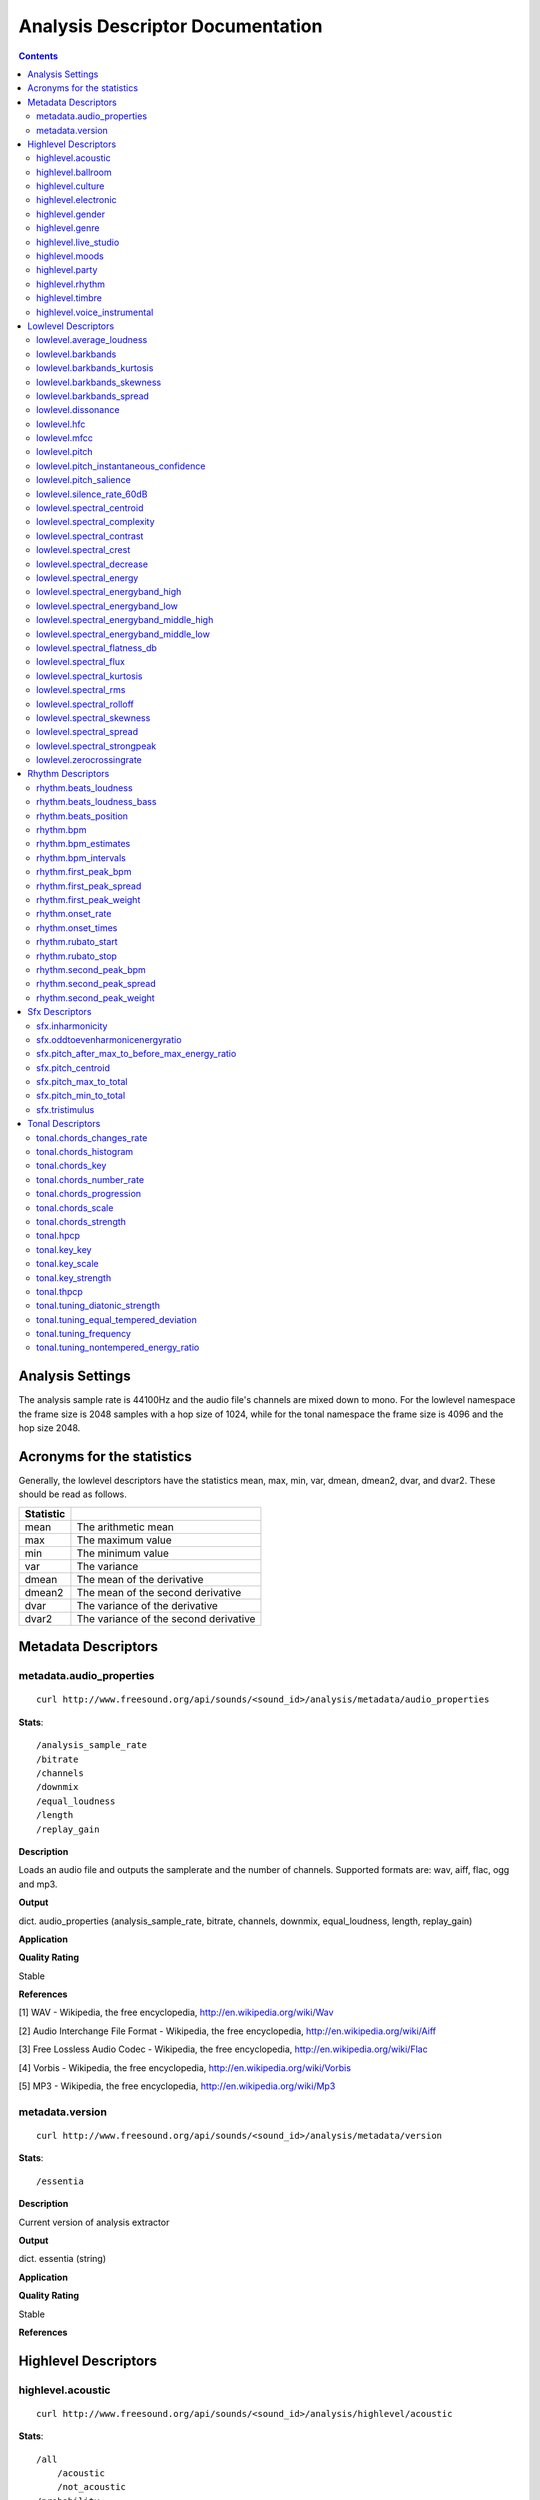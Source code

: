 .. _analysis-docs:

Analysis Descriptor Documentation
<<<<<<<<<<<<<<<<<<<<<<<<<<<<<<<<<

.. contents::
    :depth: 3
    :backlinks: top


Analysis Settings
>>>>>>>>>>>>>>>>>

The analysis sample rate is 44100Hz and the audio file's channels are mixed down
to mono. For the lowlevel namespace the frame size is 2048 samples with a hop
size of 1024, while for the tonal namespace the frame size is 4096 and the hop
size 2048.


Acronyms for the statistics
>>>>>>>>>>>>>>>>>>>>>>>>>>>

Generally, the lowlevel descriptors have the statistics mean, max, min, var,
dmean, dmean2, dvar, and dvar2. These should be read as follows.

========= =====================================
Statistic
========= =====================================
mean      The arithmetic mean
max       The maximum value
min       The minimum value
var       The variance
dmean     The mean of the derivative
dmean2    The mean of the second derivative
dvar      The variance of the derivative
dvar2     The variance of the second derivative
========= =====================================


Metadata Descriptors
>>>>>>>>>>>>>>>>>>>>


metadata.audio_properties
-------------------------

::

    curl http://www.freesound.org/api/sounds/<sound_id>/analysis/metadata/audio_properties


**Stats**::

    /analysis_sample_rate
    /bitrate
    /channels
    /downmix
    /equal_loudness
    /length
    /replay_gain

**Description**

Loads an audio file and outputs the samplerate and the number of channels. Supported formats are: wav, aiff, flac, ogg and mp3.


**Output**

dict. audio_properties (analysis_sample_rate, bitrate, channels, downmix, equal_loudness, length, replay_gain)


**Application**


**Quality Rating**


Stable


**References**


[1] WAV - Wikipedia, the free encyclopedia, http://en.wikipedia.org/wiki/Wav

[2] Audio Interchange File Format - Wikipedia, the free encyclopedia, http://en.wikipedia.org/wiki/Aiff

[3] Free Lossless Audio Codec - Wikipedia, the free encyclopedia, http://en.wikipedia.org/wiki/Flac

[4] Vorbis - Wikipedia, the free encyclopedia, http://en.wikipedia.org/wiki/Vorbis

[5] MP3 - Wikipedia, the free encyclopedia, http://en.wikipedia.org/wiki/Mp3



metadata.version
----------------

::

    curl http://www.freesound.org/api/sounds/<sound_id>/analysis/metadata/version


**Stats**::

    /essentia

**Description**


Current version of analysis extractor


**Output**

dict. essentia (string)


**Application**





**Quality Rating**


Stable


**References**





Highlevel Descriptors
>>>>>>>>>>>>>>>>>>>>>


highlevel.acoustic
------------------

::

    curl http://www.freesound.org/api/sounds/<sound_id>/analysis/highlevel/acoustic


**Stats**::

    /all
        /acoustic
        /not_acoustic
    /probability
    /value

**Description**





**Output**

dict. value (string), probability (real, 0 to 1), all (dict of classes and their probabilities)


**Application**





**Quality Rating**


Experimental


**References**





highlevel.ballroom
------------------

::

    curl http://www.freesound.org/api/sounds/<sound_id>/analysis/highlevel/ballroom


**Stats**::

    /all
        /ChaChaCha
        /Jive
        /Quickstep
        /Rumba-American
        /Rumba-International
        /Rumba-Misc
        /Samba
        /Tango
        /VienneseWaltz
        /Waltz
    /probability
    /value

**Description**





**Output**

dict. value (string), probability (real, 0 to 1), all (dict of classes and their probabilities)


**Application**


Rhythm classification


**Quality Rating**


Experimental


**References**





highlevel.culture
-----------------

::

    curl http://www.freesound.org/api/sounds/<sound_id>/analysis/highlevel/culture


**Stats**::

    /all
        /non_western
        /western
    /probability
    /value

**Description**





**Output**

dict. value (string), probability (real, 0 to 1), all (dict of classes and their probabilities)


**Application**


Detect the ethnic origin of a sound (western/non_western)


**Quality Rating**


Experimental


**References**





highlevel.electronic
--------------------

::

    curl http://www.freesound.org/api/sounds/<sound_id>/analysis/highlevel/electronic


**Stats**::

    /all
        /electronic
        /not_electronic
    /probability
    /value

**Description**





**Output**

dict. value (string), probability (real, 0 to 1), all (dict of classes and their probabilities)


**Application**





**Quality Rating**


Experimental


**References**





highlevel.gender
----------------

::

    curl http://www.freesound.org/api/sounds/<sound_id>/analysis/highlevel/gender


**Stats**::

    /all
        /female
        /male
    /probability
    /value

**Description**





**Output**

dict. value (string), probability (real, 0 to 1), all (dict of classes and their probabilities)


**Application**


Detect the presence of male or female voice


**Quality Rating**


Experimental


**References**





highlevel.genre
---------------

::

    curl http://www.freesound.org/api/sounds/<sound_id>/analysis/highlevel/genre


**Stats**::

    /d
        /all
            /alternative
            /blues
            /country
            /electronic
            /hiphop
            /jazz
            /pop
            /rnb
            /rock
        /probability
        /value
    /e
        /all
            /ambient
            /dnb
            /house
            /techno
            /trance
        /probability
        /value
    /r
        /all
            /classical
            /dance
            /hiphop
            /jazz
            /pop
            /rnb
            /rock
            /speech
        /probability
        /value
    /t
        /all
            /blues
            /classical
            /country
            /disco
            /hiphop
            /jazz
            /metal
            /pop
            /reggae
            /rock
        /probability
        /value

**Description**





**Output**

dictionary of genre classifiers


**Application**


Genre classification


**Quality Rating**


Experimental


**References**





highlevel.live_studio
---------------------

::

    curl http://www.freesound.org/api/sounds/<sound_id>/analysis/highlevel/live_studio


**Stats**::

    /all
        /live
        /studio
    /probability
    /value

**Description**





**Output**

dict. value (string), probability (real, 0 to 1), all (dict of classes and their probabilities)


**Application**


Detect if a recording was made in the studio or during a live performance


**Quality Rating**


Experimental


**References**





highlevel.moods
---------------

::

    curl http://www.freesound.org/api/sounds/<sound_id>/analysis/highlevel/moods


**Stats**::

    /c
        /aggressive
            /all
                /aggressive
                /not_aggressive
            /probability
            /value
        /happy
            /all
                /happy
                /not_happy
            /probability
            /value
        /relaxed
            /all
                /not_relaxed
                /relaxed
            /probability
            /value
        /sad
            /all
                /not_sad
                /sad
            /probability
            /value
    /m
        /all
            /aggressive
            /cheerful
            /humorous
            /melancholic
            /passionate
        /probability
        /value

**Description**





**Output**

dictionary of mood classifiers


**Application**


Mood classification


**Quality Rating**


Experimental


**References**





highlevel.party
---------------

::

    curl http://www.freesound.org/api/sounds/<sound_id>/analysis/highlevel/party


**Stats**::

    /all
        /not_party
        /party
    /probability
    /value

**Description**





**Output**

dict. value (string), probability (real, 0 to 1), all (dict of classes and their probabilities)


**Application**





**Quality Rating**


Experimental


**References**





highlevel.rhythm
----------------

::

    curl http://www.freesound.org/api/sounds/<sound_id>/analysis/highlevel/rhythm


**Stats**::

    /all
        /fast
        /medium
        /slow
    /probability
    /value

**Description**





**Output**

dict. value (string), probability (real, 0 to 1), all (dict of classes and their probabilities)


**Application**


Rough estimation of rhythmic speed


**Quality Rating**


Experimental


**References**





highlevel.timbre
----------------

::

    curl http://www.freesound.org/api/sounds/<sound_id>/analysis/highlevel/timbre


**Stats**::

    /all
        /bright
        /dark
    /probability
    /value

**Description**





**Output**

dict. value (string), probability (real, 0 to 1), all (dict of classes and their probabilities)


**Application**


Detect if a sound is bright or dark.


**Quality Rating**


Experimental


**References**





highlevel.voice_instrumental
----------------------------

::

    curl http://www.freesound.org/api/sounds/<sound_id>/analysis/highlevel/voice_instrumental


**Stats**::

    /all
        /instrumental
        /voice
    /probability
    /value

**Description**





**Output**

dict. value (string), probability (real, 0 to 1), all (dict of classes and their probabilities)


**Application**


Detect presence of voice/vocals/singing in a song


**Quality Rating**


Experimental


**References**





Lowlevel Descriptors
>>>>>>>>>>>>>>>>>>>>


lowlevel.average_loudness
-------------------------

::

    curl http://www.freesound.org/api/sounds/<sound_id>/analysis/lowlevel/average_loudness


**Description**


Computes the average loudness of a signal, defined as its energy raised to the power of 0.67


**Output**

real, from 0 to 1


**Application**


segmentation


**Quality Rating**


Stable


**References**


[1] Vickers, E., Automatic Long-Term Loudness and Dynamics Matching, Proceedings of the AES 111th Convention, New York, NY, USA, 2001.



**Distribution Plot**

    .. image:: _static/descriptors/lowlevel.average_loudness.none.png
        :height: 300px


lowlevel.barkbands
------------------

::

    curl http://www.freesound.org/api/sounds/<sound_id>/analysis/lowlevel/barkbands


**Stats**::

    /dmean
    /dmean2
    /dvar
    /dvar2
    /max
    /mean
    /min
    /var

**Description**


This algorithm extracts the 28 Bark band values of a Spectrum. For each bark band the power-spectrum (mag-squared) is summed. The first two bands [0..100] and [100..200] are divided in two for better resolution.


**Output**

real, non-negative. 28 values (or less depending on the sampleRate)


**Application**


Perceptual description of sounds, since the scale ranges from 1 to 24 and corresponds to the first 24 critical bands of hearing.


**Quality Rating**


Stable


**References**


[1] The Bark Frequency Scale, http://ccrma.stanford.edu/~jos/bbt/Bark_Frequency_Scale.html


lowlevel.barkbands_kurtosis
---------------------------

::

    curl http://www.freesound.org/api/sounds/<sound_id>/analysis/lowlevel/barkbands_kurtosis


**Stats**::

    /dmean
    /dmean2
    /dvar
    /dvar2
    /max
    /mean
    /min
    /var

**Description**


The kurtosis gives a measure of the flatness of a distribution around its mean value. A negative kurtosis indicates flatter bark bands. A positive kurtosis indicates peakier bark bands. A kurtosis = 0 indicates bark bands with normal distribution.


**Output**

real


**Application**


Timbral characterization.


**Quality Rating**


Stable


**References**


[1] G. Peeters, A large set of audio features for sound description (similarity and classification) in the CUIDADO project, CUIDADO I.S.T. Project Report, 2004

[2] Variance - Wikipedia, the free encyclopedia, http://en.wikipedia.org/wiki/Variance

[3] Skewness - Wikipedia, the free encyclopedia, http://en.wikipedia.org/wiki/Skewness

[4] Kurtosis - Wikipedia, the free encyclopedia, http://en.wikipedia.org/wiki/Kurtosis




**Distribution Plot**

    .. image:: _static/descriptors/lowlevel.barkbands_kurtosis.mean.png
        :height: 300px


lowlevel.barkbands_skewness
---------------------------

::

    curl http://www.freesound.org/api/sounds/<sound_id>/analysis/lowlevel/barkbands_skewness


**Stats**::

    /dmean
    /dmean2
    /dvar
    /dvar2
    /max
    /mean
    /min
    /var

**Description**


The skewness is a measure of the asymmetry of a distribution around its mean value. A negative skewness indicates bark bands with more energy in the high frequencies. A positive skewness indicates bark bands with more energy in the low frequencies. A skewness = 0 indicates symmetric bark bands. For silence or constants signal, skewness is 0.


**Output**

real


**Application**


Timbral characterization.


**Quality Rating**


Stable


**References**


[1] G. Peeters, A large set of audio features for sound description (similarity and classification) in the CUIDADO project, CUIDADO I.S.T. Project Report, 2004

[2] Variance - Wikipedia, the free encyclopedia, http://en.wikipedia.org/wiki/Variance

[3] Skewness - Wikipedia, the free encyclopedia, http://en.wikipedia.org/wiki/Skewness

[4] Kurtosis - Wikipedia, the free encyclopedia, http://en.wikipedia.org/wiki/Kurtosis




**Distribution Plot**

    .. image:: _static/descriptors/lowlevel.barkbands_skewness.mean.png
        :height: 300px


lowlevel.barkbands_spread
-------------------------

::

    curl http://www.freesound.org/api/sounds/<sound_id>/analysis/lowlevel/barkbands_spread


**Stats**::

    /dmean
    /dmean2
    /dvar
    /dvar2
    /max
    /mean
    /min
    /var

**Description**


The spread is defined as the variance of a distribution around its mean value. It is equal to the 2nd order central moment.


**Output**

real


**Application**


Timbral characterization.


**Quality Rating**


Stable


**References**


[1] G. Peeters, A large set of audio features for sound description (similarity and classification) in the CUIDADO project, CUIDADO I.S.T. Project Report, 2004

[2] Variance - Wikipedia, the free encyclopedia, http://en.wikipedia.org/wiki/Variance

[3] Skewness - Wikipedia, the free encyclopedia, http://en.wikipedia.org/wiki/Skewness

[4] Kurtosis - Wikipedia, the free encyclopedia, http://en.wikipedia.org/wiki/Kurtosis




**Distribution Plot**

    .. image:: _static/descriptors/lowlevel.barkbands_spread.mean.png
        :height: 300px


lowlevel.dissonance
-------------------

::

    curl http://www.freesound.org/api/sounds/<sound_id>/analysis/lowlevel/dissonance


**Stats**::

    /dmean
    /dmean2
    /dvar
    /dvar2
    /max
    /mean
    /min
    /var

**Description**


A perceptual descriptor used to measure the roughness of the sound. based on the fact that two sinusoidal spectral components share a dissonance curve, which values are dependent on their frequency and amplitude relations. the total dissonance is derived by summing up the values for all the components (i.e. the spectral peaks) of a given frame. the dissonance curves are obtained from perceptual experiments conducted in the paper listed below.


**Output**

real, from 0 to 1


**Application**


segmentation


**Quality Rating**


Stable


**References**


[1] R. Plomp, W. J. M. Levelt, Tonal Consonance and Critical Bandwidth, J. Acoust. Soc. Am. 38, 548-560, 1965

[2] Critical Band - Handbook for Acoustic Ecology, http://www.sfu.ca/sonic-studio/handbook/Critical_Band.html

[3] Bark Scale - Wikipedia, the free encyclopedia, http://en.wikipedia.org/wiki/Bark_scale




**Distribution Plot**

    .. image:: _static/descriptors/lowlevel.dissonance.mean.png
        :height: 300px


lowlevel.hfc
------------

::

    curl http://www.freesound.org/api/sounds/<sound_id>/analysis/lowlevel/hfc


**Stats**::

    /dmean
    /dmean2
    /dvar
    /dvar2
    /max
    /mean
    /min
    /var

**Description**


The High Frequency Content measure is a simple measure, taken across a signal spectrum (usually a STFT spectrum), which can be used to characterize the amount of high-frequency content in the signal. In contrast to perceptual measures, this is not based on any evidence about its relevance to human hearing. Despite that, it can be useful for some applications, such as onset detection.


**Output**

real, non-negative


**Application**


Onset detection


**Quality Rating**


Stable


**References**


[1] P. Masri, A. Bateman, Improved Modelling of Attack Transients in Music Analysis-Resynthesis, Digital Music Research Group, University of Bristol, 1996

[2] K. Jensen, T. H. Anderson, Beat Estimation On The Beat, Department of Computer Science, University of Copenhagen, 2003




**Distribution Plot**

    .. image:: _static/descriptors/lowlevel.hfc.mean.png
        :height: 300px


lowlevel.mfcc
-------------

::

    curl http://www.freesound.org/api/sounds/<sound_id>/analysis/lowlevel/mfcc


**Stats**::

    /cov
    /icov
    /mean

**Description**


Computes the mel-frequency cepstrum coefficients. As there is no standard implementation, the MFCC-FB40 is used by default:

 - filterbank of 40 bands from 0 to 11000Hz

 - take the dB value of the spectrum

 - DCT of the 40 bands down to 13 mel coefficients



**Output**

real, matrix of dimensions: number mfcc coefficients per number of frames


**Application**


They have been widely used in speech recognition and also to model music since they provide a compact representation of the spectral envelope.


**Quality Rating**


Stable


**References**


[1] T. Ganchev, N. Fakotakis, G. Kokkinakisi, Comparative Evaluation of Various MFCC Implementations on the Speaker Verification Task, Proceedings of the 10th International Conference on Speech and Computer, Patras, Greece, 2005

[2] Mel-frequency cepstrum - Wikipedia, the free encyclopedia, http://en.wikipedia.org/wiki/Mel_frequency_cepstral_coefficient



lowlevel.pitch
--------------

::

    curl http://www.freesound.org/api/sounds/<sound_id>/analysis/lowlevel/pitch


**Stats**::

    /dmean
    /dmean2
    /dvar
    /dvar2
    /max
    /mean
    /min
    /var

**Description**


Pitch detection for monophonic sounds. Pitch is represented as the fundamental frequency of the analysed sound. The algorithm uses the YinFFT method developed by Paul Brossier, based on the time-domain YIN algorithm with an efficient implementation making use of the spectral domain.


**Output**

real, non-negative. Represents the frequency in Hertz.


**Application**


Monophonic voice and instrument transcription


**Quality Rating**


Stable


**References**


[1] P. Brossier, Automatic Annotation of Musical Audio for Interactive Applications, Centre for Digital Music, Queen Mary University of London, 2007

[2] Pitch detection algorithm - Wikipedia, the free encyclopedia, http://en.wikipedia.org/wiki/Pitch_detection_algorithm




**Distribution Plot**

    .. image:: _static/descriptors/lowlevel.pitch.mean.png
        :height: 300px


lowlevel.pitch_instantaneous_confidence
---------------------------------------

::

    curl http://www.freesound.org/api/sounds/<sound_id>/analysis/lowlevel/pitch_instantaneous_confidence


**Stats**::

    /dmean
    /dmean2
    /dvar
    /dvar2
    /max
    /mean
    /min
    /var

**Description**


A measure of pitch confidence derived from the yinFFT algorithm, which is a monophonic pitch detector. gives evidence about how much a certain pitch, detected in a frame, is affecting the total spectrum. If the output is near 1, there exist just one pitch in the mixture, an output near 0 indicates multiple, not distinguishable pitches.


**Output**

real, from 0 to 1.


**Application**


segmentation


**Quality Rating**


Stable


**References**


[1] P. Brossier, Automatic Annotation of Musical Audio for Interactive Applications, Centre for Digital Music, Queen Mary University of London, 2007

[2] Pitch detection algorithm - Wikipedia, the free encyclopedia, http://en.wikipedia.org/wiki/Pitch_detection_algorithm




**Distribution Plot**

    .. image:: _static/descriptors/lowlevel.pitch_instantaneous_confidence.mean.png
        :height: 300px


lowlevel.pitch_salience
-----------------------

::

    curl http://www.freesound.org/api/sounds/<sound_id>/analysis/lowlevel/pitch_salience


**Stats**::

    /dmean
    /dmean2
    /dvar
    /dvar2
    /max
    /mean
    /min
    /var

**Description**


The pitch salience is given by the ratio of the highest peak to the 0-lag peak in the autocorrelation function. Non-pitched sounds have a mean pitch salience value close to 0 while harmonic sounds have a value close to 1. Sounds having Unvarying pitch have a small pitch salience variance while sounds having Varying pitch have a high pitch salience variance.


**Output**

real, from 0 to 1


**Application**


Characterizing percussive sounds for example. We can expect low values for percussive sounds and high values for white noises.


**Quality Rating**


Stable


**References**






**Distribution Plot**

    .. image:: _static/descriptors/lowlevel.pitch_salience.mean.png
        :height: 300px


lowlevel.silence_rate_60dB
--------------------------

::

    curl http://www.freesound.org/api/sounds/<sound_id>/analysis/lowlevel/silence_rate_60dB


**Stats**::

    /dmean
    /dmean2
    /dvar
    /dvar2
    /max
    /mean
    /min
    /var

**Description**


This is the rate of frames where the level is above a given threshold, here -60dB. Returns 1 whenever the instant power of the input frame is below the given threshold, 0 otherwise


**Output**

binary, 0 or 1


**Application**


Measure the level of compression of a signal.


**Quality Rating**


Stable


**References**






**Distribution Plot**

    .. image:: _static/descriptors/lowlevel.silence_rate_60dB.mean.png
        :height: 300px


lowlevel.spectral_centroid
--------------------------

::

    curl http://www.freesound.org/api/sounds/<sound_id>/analysis/lowlevel/spectral_centroid


**Stats**::

    /dmean
    /dmean2
    /dvar
    /dvar2
    /max
    /mean
    /min
    /var

**Description**


The spectral centroid is a measure used in digital signal processing to characterize an audio spectrum. It indicates where the "center of mass" of the spectrum is.


**Output**

real, non-negative


**Application**


Perceptually, it has a robust connection with the impression of "brightness" of a sound. High values of it correspond to brighter textures.


**Quality Rating**


Stable


**References**


Function Centroid -- from Wolfram MathWorld, http://mathworld.wolfram.com/FunctionCentroid.html



**Distribution Plot**

    .. image:: _static/descriptors/lowlevel.spectral_centroid.mean.png
        :height: 300px


lowlevel.spectral_complexity
----------------------------

::

    curl http://www.freesound.org/api/sounds/<sound_id>/analysis/lowlevel/spectral_complexity


**Stats**::

    /dmean
    /dmean2
    /dvar
    /dvar2
    /max
    /mean
    /min
    /var

**Description**


Timbral Complexity is a measure of the complexity of the instrumentation of the audio piece. Typically, in a piece of audio several instruments are present. This increases the complexity of the spectrum of the audio and therefore, it represents a useful audio feature for characterizing a piece of audio.


**Output**

integer, non-negative


**Application**


segmentation


**Quality Rating**


Stable


**References**






**Distribution Plot**

    .. image:: _static/descriptors/lowlevel.spectral_complexity.mean.png
        :height: 300px


lowlevel.spectral_contrast
--------------------------

::

    curl http://www.freesound.org/api/sounds/<sound_id>/analysis/lowlevel/spectral_contrast


**Stats**::

    /mean
    /var

**Description**


The Spectral Contrast feature is based on the Octave Based Spectral Contrast feature as described in [1]. The version implemented here is a modified version to improve discriminative power and robustness. The modifications are described in [2].


**Output**

vector of real values


**Application**





**Quality Rating**


Stable


**References**


[1] Dan-Ning Jiang, Lie Lu, Hong-Jiang Zhang, Jian-Hua Tao, Lian-Hong Cai, Music Type Classification by Spectral Contrast Feature, 2002.

[2] Vincent Akkermans, Joan Serra, Perfecto Herrera, Shape Based Spectral Contrast feature, 2009.



lowlevel.spectral_crest
-----------------------

::

    curl http://www.freesound.org/api/sounds/<sound_id>/analysis/lowlevel/spectral_crest


**Stats**::

    /dmean
    /dmean2
    /dvar
    /dvar2
    /max
    /mean
    /min
    /var

**Description**


The crest is the ratio between the max value and the arithmetic mean of the spectrum. It is a measure of the noisiness of the spectrum.


**Output**

real, greater than 1.


**Application**


Discrimination of noisy signals


**Quality Rating**


Stable


**References**


[1] G. Peeters, A large set of audio features for sound description (similarity and classification) in the CUIDADO project, CUIDADO I.S.T. Project Report, 2004



**Distribution Plot**

    .. image:: _static/descriptors/lowlevel.spectral_crest.mean.png
        :height: 300px


lowlevel.spectral_decrease
--------------------------

::

    curl http://www.freesound.org/api/sounds/<sound_id>/analysis/lowlevel/spectral_decrease


**Stats**::

    /dmean
    /dmean2
    /dvar
    /dvar2
    /max
    /mean
    /min
    /var

**Description**


This algorithm extracts the decrease of an array of Reals (which is defined as the linear regression coefficient). The range parameter is used to normalize the result. For a spectral centroid, the range should be equal to Nyquist and for an audio centroid the range should be equal to (audiosize - 1) / samplerate.


**Output**

a real number normalized by the range parameter


**Application**


Classification of musical instruments, pitch detection for some specific instruments like the piano


**Quality Rating**


Stable


**References**


[1] Least Squares Fitting -- from Wolfram MathWorld, http://mathworld.wolfram.com/LeastSquaresFitting.html



**Distribution Plot**

    .. image:: _static/descriptors/lowlevel.spectral_decrease.mean.png
        :height: 300px


lowlevel.spectral_energy
------------------------

::

    curl http://www.freesound.org/api/sounds/<sound_id>/analysis/lowlevel/spectral_energy


**Stats**::

    /dmean
    /dmean2
    /dvar
    /dvar2
    /max
    /mean
    /min
    /var

**Description**


The spectrum energy at a given frame.


**Output**

real, non-negative


**Application**





**Quality Rating**


Stable


**References**


1] Energy (signal processing) - Wikipedia, the free encyclopedia, http://en.wikipedia.org/wiki/Energy_(signal_processing)



**Distribution Plot**

    .. image:: _static/descriptors/lowlevel.spectral_energy.mean.png
        :height: 300px


lowlevel.spectral_energyband_high
---------------------------------

::

    curl http://www.freesound.org/api/sounds/<sound_id>/analysis/lowlevel/spectral_energyband_high


**Stats**::

    /dmean
    /dmean2
    /dvar
    /dvar2
    /max
    /mean
    /min
    /var

**Description**


The Energy Band Ratio of a spectrum is the ratio of the spectrum energy from startCutoffFrequency to stopCutoffFrequency to the total spectrum energy. For the Energy Band Ration High, startCutoffFrequency = 4000Hz and stopCutoffFrequency = 20000Hz


**Output**

real, from 0 to 1


**Application**





**Quality Rating**


Stable


**References**


[1] Energy (signal processing) - Wikipedia, the free encyclopedia, http://en.wikipedia.org/wiki/Energy_(signal_processing)



**Distribution Plot**

    .. image:: _static/descriptors/lowlevel.spectral_energyband_high.mean.png
        :height: 300px


lowlevel.spectral_energyband_low
--------------------------------

::

    curl http://www.freesound.org/api/sounds/<sound_id>/analysis/lowlevel/spectral_energyband_low


**Stats**::

    /dmean
    /dmean2
    /dvar
    /dvar2
    /max
    /mean
    /min
    /var

**Description**


The Energy Band Ratio of a spectrum is the ratio of the spectrum energy from startCutoffFrequency to stopCutoffFrequency to the total spectrum energy. For the Energy Band Ration Low, startCutoffFrequency = 20Hz and stopCutoffFrequency = 150Hz


**Output**

real, from 0 to 1


**Application**





**Quality Rating**


Stable


**References**


[1] Energy (signal processing) - Wikipedia, the free encyclopedia, http://en.wikipedia.org/wiki/Energy_(signal_processing)



**Distribution Plot**

    .. image:: _static/descriptors/lowlevel.spectral_energyband_low.mean.png
        :height: 300px


lowlevel.spectral_energyband_middle_high
----------------------------------------

::

    curl http://www.freesound.org/api/sounds/<sound_id>/analysis/lowlevel/spectral_energyband_middle_high


**Stats**::

    /dmean
    /dmean2
    /dvar
    /dvar2
    /max
    /mean
    /min
    /var

**Description**


The Energy Band Ratio of a spectrum is the ratio of the spectrum energy from startCutoffFrequency to stopCutoffFrequency to the total spectrum energy. For the Energy Band Ration Middle High, startCutoffFrequency = 800Hz and stopCutoffFrequency = 4000Hz


**Output**

real, from 0 to 1


**Application**





**Quality Rating**


Stable


**References**


[1] Energy (signal processing) - Wikipedia, the free encyclopedia, http://en.wikipedia.org/wiki/Energy_(signal_processing)



**Distribution Plot**

    .. image:: _static/descriptors/lowlevel.spectral_energyband_middle_high.mean.png
        :height: 300px


lowlevel.spectral_energyband_middle_low
---------------------------------------

::

    curl http://www.freesound.org/api/sounds/<sound_id>/analysis/lowlevel/spectral_energyband_middle_low


**Stats**::

    /dmean
    /dmean2
    /dvar
    /dvar2
    /max
    /mean
    /min
    /var

**Description**


The Energy Band Ratio of a spectrum is the ratio of the spectrum energy from startCutoffFrequency to stopCutoffFrequency to the total spectrum energy. For the Energy Band Ration Middle Low, startCutoffFrequency = 150Hz and stopCutoffFrequency = 800Hz


**Output**

real, from 0 to 1


**Application**





**Quality Rating**


Stable


**References**


[1] Energy (signal processing) - Wikipedia, the free encyclopedia, http://en.wikipedia.org/wiki/Energy_(signal_processing)



**Distribution Plot**

    .. image:: _static/descriptors/lowlevel.spectral_energyband_middle_low.mean.png
        :height: 300px


lowlevel.spectral_flatness_db
-----------------------------

::

    curl http://www.freesound.org/api/sounds/<sound_id>/analysis/lowlevel/spectral_flatness_db


**Stats**::

    /dmean
    /dmean2
    /dvar
    /dvar2
    /max
    /mean
    /min
    /var

**Description**


This is a kind of dB value of the Bark bands. It characterizes the shape of the spectral envelope. For tonal signals, flatness dB is close to 1, for noisy signals it is close to 0.


**Output**

real, from 0 to 1.


**Application**


segmentation


**Quality Rating**


Stable


**References**






**Distribution Plot**

    .. image:: _static/descriptors/lowlevel.spectral_flatness_db.mean.png
        :height: 300px


lowlevel.spectral_flux
----------------------

::

    curl http://www.freesound.org/api/sounds/<sound_id>/analysis/lowlevel/spectral_flux


**Stats**::

    /dmean
    /dmean2
    /dvar
    /dvar2
    /max
    /mean
    /min
    /var

**Description**


Spectral Flux is a measure of how quickly the power spectrum of a signal is changing, calculated by comparing the power spectrum for one frame against the power spectrum from the previous frame. The spectral flux can be used to determine the timbre of an audio signal, or in onset detection, among other things.


**Output**

a positive real number


**Application**


segmentation


**Quality Rating**


Stable


**References**


[1] Tzanetakis, G., Cook, P., "Multifeature Audio Segmentation for Browsing and Annotation", Proceedings of the 1999 IEEE Workshop on Applications of Signal Processing to Audio and Acoustics, New Paltz, NY, USA, 1999, W99 1-4.



**Distribution Plot**

    .. image:: _static/descriptors/lowlevel.spectral_flux.mean.png
        :height: 300px


lowlevel.spectral_kurtosis
--------------------------

::

    curl http://www.freesound.org/api/sounds/<sound_id>/analysis/lowlevel/spectral_kurtosis


**Stats**::

    /dmean
    /dmean2
    /dvar
    /dvar2
    /max
    /mean
    /min
    /var

**Description**


The kurtosis gives a measure of the flatness of a distribution around its mean value. A negative kurtosis indicates a flatter signal spectrum. A positive kurtosis indicates a peakier signal spectrum. A kurtosis = 0 indicates a spectrum with normal distribution.


**Output**

real


**Application**


Timbral characterization.


**Quality Rating**


Stable


**References**


[1] G. Peeters, A large set of audio features for sound description (similarity and classification) in the CUIDADO project, CUIDADO I.S.T. Project Report, 2004

[2] Variance - Wikipedia, the free encyclopedia, http://en.wikipedia.org/wiki/Variance

[3] Skewness - Wikipedia, the free encyclopedia, http://en.wikipedia.org/wiki/Skewness

[4] Kurtosis - Wikipedia, the free encyclopedia, http://en.wikipedia.org/wiki/Kurtosis




**Distribution Plot**

    .. image:: _static/descriptors/lowlevel.spectral_kurtosis.mean.png
        :height: 300px


lowlevel.spectral_rms
---------------------

::

    curl http://www.freesound.org/api/sounds/<sound_id>/analysis/lowlevel/spectral_rms


**Stats**::

    /dmean
    /dmean2
    /dvar
    /dvar2
    /max
    /mean
    /min
    /var

**Description**


The root mean square spectrum energy.


**Output**

real, non-negative


**Application**


a measure of loudness of the sound frame


**Quality Rating**


Stable


**References**


[1] Root mean square - Wikipedia, the free encyclopedia, http://en.wikipedia.org/wiki/Root_mean_square



**Distribution Plot**

    .. image:: _static/descriptors/lowlevel.spectral_rms.mean.png
        :height: 300px


lowlevel.spectral_rolloff
-------------------------

::

    curl http://www.freesound.org/api/sounds/<sound_id>/analysis/lowlevel/spectral_rolloff


**Stats**::

    /dmean
    /dmean2
    /dvar
    /dvar2
    /max
    /mean
    /min
    /var

**Description**


Computes the roll-off frequency of a spectrum. The roll-off frequency is defined as the frequency under which some percentage (cutoff), of the total energy of the spectrum is contained, 85% in this case. The roll-off frequency can be used to distinguish between harmonic (below roll-off) and noisy sounds (above roll-off).


**Output**

real, from 0 to 22500


**Application**


To distinguish between harmonic and noisy sounds.


**Quality Rating**


Stable


**References**






**Distribution Plot**

    .. image:: _static/descriptors/lowlevel.spectral_rolloff.mean.png
        :height: 300px


lowlevel.spectral_skewness
--------------------------

::

    curl http://www.freesound.org/api/sounds/<sound_id>/analysis/lowlevel/spectral_skewness


**Stats**::

    /dmean
    /dmean2
    /dvar
    /dvar2
    /max
    /mean
    /min
    /var

**Description**


The skewness is a measure of the asymmetry of a distribution around its mean value. A negative skewness indicates a signal spectrum with more energy in the high frequencies. A positive skewness indicates a signal spectrum with more energy in the low frequencies. A skewness = 0 indicates a symmetric spectrum. For silence or constants signal, skewness is 0.


**Output**

real


**Application**


Timbral characterization.


**Quality Rating**


Stable


**References**


[1] G. Peeters, A large set of audio features for sound description (similarity and classification) in the CUIDADO project, CUIDADO I.S.T. Project Report, 2004

[2] Variance - Wikipedia, the free encyclopedia, http://en.wikipedia.org/wiki/Variance

[3] Skewness - Wikipedia, the free encyclopedia, http://en.wikipedia.org/wiki/Skewness

[4] Kurtosis - Wikipedia, the free encyclopedia, http://en.wikipedia.org/wiki/Kurtosis




**Distribution Plot**

    .. image:: _static/descriptors/lowlevel.spectral_skewness.mean.png
        :height: 300px


lowlevel.spectral_spread
------------------------

::

    curl http://www.freesound.org/api/sounds/<sound_id>/analysis/lowlevel/spectral_spread


**Stats**::

    /dmean
    /dmean2
    /dvar
    /dvar2
    /max
    /mean
    /min
    /var

**Description**


The spread is defined as the variance of a distribution around its mean value. It is equal to the 2nd order central moment.


**Output**

real


**Application**


Timbral characterization.


**Quality Rating**


Stable


**References**


[1] G. Peeters, A large set of audio features for sound description (similarity and classification) in the CUIDADO project, CUIDADO I.S.T. Project Report, 2004

[2] Variance - Wikipedia, the free encyclopedia, http://en.wikipedia.org/wiki/Variance

[3] Skewness - Wikipedia, the free encyclopedia, http://en.wikipedia.org/wiki/Skewness

[4] Kurtosis - Wikipedia, the free encyclopedia, http://en.wikipedia.org/wiki/Kurtosis




**Distribution Plot**

    .. image:: _static/descriptors/lowlevel.spectral_spread.mean.png
        :height: 300px


lowlevel.spectral_strongpeak
----------------------------

::

    curl http://www.freesound.org/api/sounds/<sound_id>/analysis/lowlevel/spectral_strongpeak


**Stats**::

    /dmean
    /dmean2
    /dvar
    /dvar2
    /max
    /mean
    /min
    /var

**Description**


The Strong Peak is defined as the ratio between the spectrum maximum magnitude and the bandwidth of the maximum peak in the spectrum above a threshold (half its amplitude). It reveals whether the spectrum presents a very pronounced maximum peak. The thinner and the higher the maximum of the spectrum is, the higher the value this parameter takes.


**Output**

a positive real number


**Application**


Recognition of percussive instruments


**Quality Rating**


Stable


**References**


[1] Gouyon, F. and Herrera, P., Exploration of techniques for automatic labelling of audio drum tracks instruments, Music Technology Group, Pompeu Fabra University, 2001



**Distribution Plot**

    .. image:: _static/descriptors/lowlevel.spectral_strongpeak.mean.png
        :height: 300px


lowlevel.zerocrossingrate
-------------------------

::

    curl http://www.freesound.org/api/sounds/<sound_id>/analysis/lowlevel/zerocrossingrate


**Stats**::

    /dmean
    /dmean2
    /dvar
    /dvar2
    /max
    /mean
    /min
    /var

**Description**


The Zero Crossing Rate is the number of sign changes between consecutive signal values divided by the total number of values.


**Output**

real, from 0 to 1


**Application**


A measure of the noisiness of the signal: noisy signals tend to have a high value.


**Quality Rating**


Stable


**References**


[1] Zero Crossing - Wikipedia, the free encyclopedia, http://en.wikipedia.org/wiki/Zero_crossing



**Distribution Plot**

    .. image:: _static/descriptors/lowlevel.zerocrossingrate.mean.png
        :height: 300px


Rhythm Descriptors
>>>>>>>>>>>>>>>>>>


rhythm.beats_loudness
---------------------

::

    curl http://www.freesound.org/api/sounds/<sound_id>/analysis/rhythm/beats_loudness


**Stats**::

    /dmean
    /dmean2
    /dvar
    /dvar2
    /max
    /mean
    /min
    /var

**Description**


Beats loudness is a measure of the strength of the rhythmic beats of the audio piece. It turns to be very useful for characterizing audio piece.


**Output**

real, from 0 to 1


**Application**


Genre classification. For example, a folk song may have a low beats loudness while a punk-rock song or a hip-hop song may have a high beats loudness.


**Quality Rating**


Stable


**References**






**Distribution Plot**

    .. image:: _static/descriptors/rhythm.beats_loudness.mean.png
        :height: 300px


rhythm.beats_loudness_bass
--------------------------

::

    curl http://www.freesound.org/api/sounds/<sound_id>/analysis/rhythm/beats_loudness_bass


**Stats**::

    /dmean
    /dmean2
    /dvar
    /dvar2
    /max
    /mean
    /min
    /var

**Description**


Beats loudness bass is a measure of the strength of the low frequency part of rhythmic beats of an audio piece. It turns to be very useful for characterizing an audio piece.


**Output**

real, from 0 to 1


**Application**


Genre Classification. For example, a folk song or a punk-rock may have a low beats loudness bass, while a hip-hop song may have a high bass beats loudness bass.


**Quality Rating**


Stable


**References**






**Distribution Plot**

    .. image:: _static/descriptors/rhythm.beats_loudness_bass.mean.png
        :height: 300px


rhythm.beats_position
---------------------

::

    curl http://www.freesound.org/api/sounds/<sound_id>/analysis/rhythm/beats_position


**Description**


This descriptor gives the position of the beats in a track, where a beat is one quarter note according to the determined tempo of the track. It is given in the "ticks" output of the StreamingTempoTap algorithm.


**Output**

The location of the beats, in seconds (i.e. Real non-negative)


**Application**


Score alignment


**Quality Rating**


Stable


**References**


[1] F. Gouyon, A computational approach to rhythm description -- Audio features for the computation of rhythm periodicity functions and their use in tempo induction and music content processing. Music Technology Group, Pompeu Fabra University, 2005

[2] M. Davies and M. Plumbley, Causal tempo tracking of audio, 5th International Symposium on Music Information Retrieval, 2004



rhythm.bpm
----------

::

    curl http://www.freesound.org/api/sounds/<sound_id>/analysis/rhythm/bpm


**Description**


BPM (Beat Per Minute) is a measure of tempo. The higher the BPM is the faster is the tempo. A BPM value of 120 means that there are 120 beats per minute, typically 120 quarter notes per minute.


**Output**

real value from 40 to 208


**Application**


Segmentation, Genre classification, Mood classification.


**Quality Rating**


Stable


**References**


[1] F. Gouyon, A computational approach to rhythm description -- Audio features for the computation of rhythm periodicity functions and their use in tempo induction and music content processing. Music Technology Group, Pompeu Fabra University, 2005

[2] M. Davies and M. Plumbley, Causal tempo tracking of audio, 5th International Symposium on Music Information Retrieval, 2004




**Distribution Plot**

    .. image:: _static/descriptors/rhythm.bpm.none.png
        :height: 300px


rhythm.bpm_estimates
--------------------

::

    curl http://www.freesound.org/api/sounds/<sound_id>/analysis/rhythm/bpm_estimates


**Description**


List of estimated BPM values.


**Output**

a vector of real (bpm)


**Application**


Tempo tracking


**Quality Rating**


Stable


**References**


[1] F. Gouyon, A computational approach to rhythm description -- Audio features for the computation of rhythm periodicity functions and their use in tempo induction and music content processing. Music Technology Group, Pompeu Fabra University, 2005

[2] M. Davies and M. Plumbley, Causal tempo tracking of audio, 5th International Symposium on Music Information Retrieval, 2004



rhythm.bpm_intervals
--------------------

::

    curl http://www.freesound.org/api/sounds/<sound_id>/analysis/rhythm/bpm_intervals


**Description**


List of beats interval in seconds. It estimates the time in seconds between two beats. At each frame, an estimation is added to the list.


**Output**

a real vector of real (interval between beats in seconds)


**Application**


Tempo tracking


**Quality Rating**


Stable


**References**


[1] F. Gouyon, A computational approach to rhythm description -- Audio features for the computation of rhythm periodicity functions and their use in tempo induction and music content processing. Music Technology Group, Pompeu Fabra University, 2005

[2] M. Davies and M. Plumbley, Causal tempo tracking of audio, 5th International Symposium on Music Information Retrieval, 2004



rhythm.first_peak_bpm
---------------------

::

    curl http://www.freesound.org/api/sounds/<sound_id>/analysis/rhythm/first_peak_bpm


**Description**


This algorithm computes the value of the highest peak of the bpm probability histogram.


**Output**

real, non-negative


**Application**


Genre classification; beat estimation.


**Quality Rating**


Stable


**References**






**Distribution Plot**

    .. image:: _static/descriptors/rhythm.first_peak_bpm.none.png
        :height: 300px


rhythm.first_peak_spread
------------------------

::

    curl http://www.freesound.org/api/sounds/<sound_id>/analysis/rhythm/first_peak_spread


**Description**


This algorithm computes the spread of the highest peak of the bpm probability histogram. The spread is defined as the variance of a distribution around its mean value. It is equal to the 2nd order central moment.


**Output**

real, non-negative


**Application**


Genre classification; beat estimation.


**Quality Rating**


Stable


**References**






**Distribution Plot**

    .. image:: _static/descriptors/rhythm.first_peak_spread.none.png
        :height: 300px


rhythm.first_peak_weight
------------------------

::

    curl http://www.freesound.org/api/sounds/<sound_id>/analysis/rhythm/first_peak_weight


**Description**


This algorithm computes the weight of the highest peak of the bpm probability histogram.


**Output**

real, non-negative


**Application**


Genre classification; beat estimation.


**Quality Rating**


Stable


**References**






**Distribution Plot**

    .. image:: _static/descriptors/rhythm.first_peak_weight.none.png
        :height: 300px


rhythm.onset_rate
-----------------

::

    curl http://www.freesound.org/api/sounds/<sound_id>/analysis/rhythm/onset_rate


**Description**


The onset is the beginning of a note or a sound, in which the amplitude of the sounds rises from zero to an initial peak. The onset rate is a real number representing the number of onsets per second. It may also be considered as a measure of the number of sonic events per second, and thus a rhythmic indicator of the audio piece. A higher onset rate means that the audio piece has a higher rhythmic density.


**Output**

real, non-negative


**Application**


Rhythm detection


**Quality Rating**


Stable


**References**






**Distribution Plot**

    .. image:: _static/descriptors/rhythm.onset_rate.none.png
        :height: 300px


rhythm.onset_times
------------------

::

    curl http://www.freesound.org/api/sounds/<sound_id>/analysis/rhythm/onset_times


**Description**


The onset is the beginning of a note or a sound, in which the amplitude of the sound rises from zero to an initial peak. The onsets are the time stamps in seconds corresponding to the onsets of the audio piece.


**Output**

real, positive. Array of real values.


**Application**


Rhythm detection


**Quality Rating**


Stable


**References**


[1] P. Brossier, J. P. Bello, M. D. Plumbley, Fast labelling of notes in music signals, Proceedings of the 5th International Conference on Music Information Retrieval, Barcelona, Spain, 2004


rhythm.rubato_start
-------------------

::

    curl http://www.freesound.org/api/sounds/<sound_id>/analysis/rhythm/rubato_start


**Description**


This descriptor provides a list of values indicating the start times, in seconds, of large tempo changes in the signal.


**Output**

real, positive. Array of real values.


**Application**


Measure fluctuation in tempo or rhythm


**Quality Rating**


Stable


**References**


[1] Tempo Rubato - Wikipedia, the free encyclopedia, http://en.wikipedia.org/wiki/Rubato


rhythm.rubato_stop
------------------

::

    curl http://www.freesound.org/api/sounds/<sound_id>/analysis/rhythm/rubato_stop


**Description**


This descriptor provides a list of values indicating the stop times, in seconds, of large tempo changes in the signal.


**Output**

real, positive. Array of real values.


**Application**


Measure fluctuation in tempo or rhythm


**Quality Rating**


Stable


**References**


[1] Tempo Rubato - Wikipedia, the free encyclopedia, http://en.wikipedia.org/wiki/Rubato


rhythm.second_peak_bpm
----------------------

::

    curl http://www.freesound.org/api/sounds/<sound_id>/analysis/rhythm/second_peak_bpm


**Description**


This algorithm computes the value of the second highest peak of the bpm probability histogram.


**Output**

real, non-negative


**Application**


Genre classification; beat estimation.


**Quality Rating**


Stable


**References**






**Distribution Plot**

    .. image:: _static/descriptors/rhythm.second_peak_bpm.none.png
        :height: 300px


rhythm.second_peak_spread
-------------------------

::

    curl http://www.freesound.org/api/sounds/<sound_id>/analysis/rhythm/second_peak_spread


**Description**


This algorithm computes the spread of the second highest peak of the bpm probability histogram. The spread is defined as the variance of a distribution around its mean value. It is equal to the 2nd order central moment.


**Output**

real, non-negative


**Application**


Genre classification; beat estimation.


**Quality Rating**


Stable


**References**






**Distribution Plot**

    .. image:: _static/descriptors/rhythm.second_peak_spread.none.png
        :height: 300px


rhythm.second_peak_weight
-------------------------

::

    curl http://www.freesound.org/api/sounds/<sound_id>/analysis/rhythm/second_peak_weight


**Description**


This algorithm computes the weight of the second highest peak of the bpm probability histogram.


**Output**

real, non-negative


**Application**


Genre classification; beat estimation.


**Quality Rating**


Stable


**References**






**Distribution Plot**

    .. image:: _static/descriptors/rhythm.second_peak_weight.none.png
        :height: 300px


Sfx Descriptors
>>>>>>>>>>>>>>>


sfx.inharmonicity
-----------------

::

    curl http://www.freesound.org/api/sounds/<sound_id>/analysis/sfx/inharmonicity


**Stats**::

    /dmean
    /dmean2
    /dvar
    /dvar2
    /max
    /mean
    /min
    /var

**Description**


The divergence of the signal spectral components from a purely harmonic signal. It is computed as the energy weighted divergence of the spectral components from the multiple of the fundamental frequency. The inharmonicity ranges from 0 (purely harmonic signal) to 1 (inharmonic signal).


**Output**

real, from 0 to 1.


**Application**


Characterization of piano sounds


**Quality Rating**


Stable


**References**


[1] Inharmonicity - Wikipedia, the free encyclopedia, http://en.wikipedia.org/wiki/Inharmonicity



**Distribution Plot**

    .. image:: _static/descriptors/sfx.inharmonicity.mean.png
        :height: 300px


sfx.oddtoevenharmonicenergyratio
--------------------------------

::

    curl http://www.freesound.org/api/sounds/<sound_id>/analysis/sfx/oddtoevenharmonicenergyratio


**Stats**::

    /dmean
    /dmean2
    /dvar
    /dvar2
    /max
    /mean
    /min
    /var

**Description**


The Odd to Even Harmonic Energy Ratio of a signal given its harmonic peaks. The Odd to Even Harmonic Energy Ratio is a measure allowing distinguishing odd harmonic energy predominant sounds (such as clarinet sounds) from equally important harmonic energy sounds (such as the trumpet).


**Output**

real, from 0 to 1.


**Application**


Discrimination of sounds with predominance of odd or even harmonics


**Quality Rating**


Stable


**References**


[1] Martin, K. D., Kim, Y. E., Musical Instrument Identification: A Pattern-Recognition Approach, MIT Media Lab Machine Listening Group, Presented at the 136th meeting of the Acoustical Society of America, October 13, 1998, http://sound.media.mit.edu/Papers/kdm-asa98.pdf

[2] Ringgenberg, K., et. al., Musical Instrument Recognition, https://trac.rhaptos.org/~cbearden/Print20080130/col10313.pdf




**Distribution Plot**

    .. image:: _static/descriptors/sfx.oddtoevenharmonicenergyratio.mean.png
        :height: 300px


sfx.pitch_after_max_to_before_max_energy_ratio
----------------------------------------------

::

    curl http://www.freesound.org/api/sounds/<sound_id>/analysis/sfx/pitch_after_max_to_before_max_energy_ratio


**Description**


The ratio of energy after the maximum to energy before the maximum of pitch values. Sounds having an ascending pitch value a small while sounds having a descending pitch have a high value.


**Output**

real, from 0 to 1.


**Application**


Discriminating sounds with different relation between pitch and energy envelope


**Quality Rating**


Stable


**References**






**Distribution Plot**

    .. image:: _static/descriptors/sfx.pitch_after_max_to_before_max_energy_ratio.none.png
        :height: 300px


sfx.pitch_centroid
------------------

::

    curl http://www.freesound.org/api/sounds/<sound_id>/analysis/sfx/pitch_centroid


**Description**


The center of gravity of the array of pitch values per frame. A value close to 0.5 may indicate a stable pitch


**Output**

a real number normalized by the range parameter


**Application**


Classifying sound effects with a potentially varying pitch.


**Quality Rating**


Stable


**References**


[1] Function Centroid -- from Wolfram MathWorld, http://mathworld.wolfram.com/FunctionCentroid.html



**Distribution Plot**

    .. image:: _static/descriptors/sfx.pitch_centroid.none.png
        :height: 300px


sfx.pitch_max_to_total
----------------------

::

    curl http://www.freesound.org/api/sounds/<sound_id>/analysis/sfx/pitch_max_to_total


**Description**


A measure of the relative position in time of the maximum pitch value. A value of zero (maximum at the beginning) indicates descending pitch, while a value of one indicates an ascending pitch.


**Output**

real, from 0 to 1.


**Application**


Discriminating sound effects with different pitch envelopes


**Quality Rating**


Stable


**References**






**Distribution Plot**

    .. image:: _static/descriptors/sfx.pitch_max_to_total.none.png
        :height: 300px


sfx.pitch_min_to_total
----------------------

::

    curl http://www.freesound.org/api/sounds/<sound_id>/analysis/sfx/pitch_min_to_total


**Description**


A measure of the relative position in time of the minimum pitch value. A value of zero (minimum at the beginning) indicates ascending pitch, while a value of one indicates an descending pitch.


**Output**

real, from 0 to 1.


**Application**


Discriminating sound effects with different pitch envelopes


**Quality Rating**


Stable


**References**






**Distribution Plot**

    .. image:: _static/descriptors/sfx.pitch_min_to_total.none.png
        :height: 300px


sfx.tristimulus
---------------

::

    curl http://www.freesound.org/api/sounds/<sound_id>/analysis/sfx/tristimulus


**Stats**::

    /dmean
    /dmean2
    /dvar
    /dvar2
    /max
    /mean
    /min
    /var

**Description**


The concept of tristimulus was introduced as an equivalent for timbre to the three primary colors of vision. The tristimuli are 3 different types of energy ratio: the first value corresponds to the relative weight of the first harmonic, the second to that of the 2nd, 3rd, and 4th harmonics, and the third to the weight of the rest.


**Output**

a list of 3 real values from 0 to 1


**Application**


Characterization of timbre.


**Quality Rating**


Stable


**References**


[1] Tristimulus (audio) - Wikipedia, the free encyclopedia http://en.wikipedia.org/wiki/Tristimulus_(audio)


Tonal Descriptors
>>>>>>>>>>>>>>>>>


tonal.chords_changes_rate
-------------------------

::

    curl http://www.freesound.org/api/sounds/<sound_id>/analysis/tonal/chords_changes_rate


**Description**


The Chord Changes Rate is the ratio from the number of "tonal_chords_changes" to the total number of detected chords in "tonal_chord_progression".


**Output**

real, from 0 to 1.


**Application**


Similarity, classification


**Quality Rating**


Stable


**References**


[1] Chord progression - Wikipedia, the free encyclopedia, http://en.wikipedia.org/wiki/Chord_progression

[2] Circle of fifths - Wikipedia, the free encyclopedia, http://en.wikipedia.org/wiki/Circle_of_fifths




**Distribution Plot**

    .. image:: _static/descriptors/tonal.chords_changes_rate.none.png
        :height: 300px


tonal.chords_histogram
----------------------

::

    curl http://www.freesound.org/api/sounds/<sound_id>/analysis/tonal/chords_histogram


**Description**


The Chords Histogram represents, for each possible chord, the percentage of times this chord is played in the audio piece, following the "tonal_chords_progression". The histogram "normalized" to the "tonal_key_key" following the circle of fifth.

Output domain: real, from 0 to 100. Returns a list of 24 values (from 0 to 100) representing the chords in the following order (circle of fifths): C, Em, G, Bm, D, F::m, A, C::m, E, G::m, B, D::m, F#, A::m, C#, Fm, G#, Cm, D#, Gm, A#, Dm, F, Am



**Output**

real, from 0 to 100. Returns a list of 24 values (from 0 to 100) representing the chords in the following order (circle of fifths): C, Em, G, Bm, D, F::m, A, C::m, E, G::m, B, D::m, F#, A::m, C#, Fm, G#, Cm, D#, Gm, A#, Dm, F, Am


**Application**


Harmonic description and similarity.


**Quality Rating**


Stable


**References**


[1] Chord progression - Wikipedia, the free encyclopedia, http://en.wikipedia.org/wiki/Chord_progression

[2] Circle of fifths - Wikipedia, the free encyclopedia, http://en.wikipedia.org/wiki/Circle_of_fifths



tonal.chords_key
----------------

::

    curl http://www.freesound.org/api/sounds/<sound_id>/analysis/tonal/chords_key


**Description**


A chord is made of three (triad) or more notes that sound simultaneously. Each chord is specified by its root/bass note (what we call "key" A, A#, B, C, C#, D, D#, E, F, F#, G, G#), its type or "mode" (major, minor, major7,...) and its strength (how close the note distribution is from the estimated chord).

A succession of chords is called a chord progression.

The chord is computed using the key estimation algorithm within short segments of 1 or 2 seconds.



**Output**

string. The string represents the chord of the analyzed segment, A, A#, B, C, C#, D, D#, E, F, F#, G, G#


**Application**


Chord estimation, harmonic description.


**Quality Rating**


Stable


**References**


[1] Gomez, E., "Tonal Description of Polyphonic Audio for Music Content Processing", INFORMS Journal On Computing, Vol. 18, No. 3, Summer 2006, pp. 294-304.

[2] Temperley, D. "Whats key for key? The Krumhansl-Schmuckler key-finding algorithm reconsidered", Music Perception 17(1) pp. 65-100, 1999. http://www.links.cs.cmu.edu/music-analysis/key.html




**Distribution Plot**

    .. image:: _static/descriptors/tonal.chords_key.none.png
        :height: 300px


tonal.chords_number_rate
------------------------

::

    curl http://www.freesound.org/api/sounds/<sound_id>/analysis/tonal/chords_number_rate


**Description**


The Chord Number Rate is the ratio from the number of different chords played more than 1% of the time to the total number of detected chords in "tonal_chord_progression".


**Output**

real, from 0 to 1.


**Application**


Harmonic description and similarity.


**Quality Rating**


Stable


**References**


[1] Chord progression - Wikipedia, the free encyclopedia, http://en.wikipedia.org/wiki/Chord_progression

[2] Circle of fifths - Wikipedia, the free encyclopedia, http://en.wikipedia.org/wiki/Circle_of_fifths




**Distribution Plot**

    .. image:: _static/descriptors/tonal.chords_number_rate.none.png
        :height: 300px


tonal.chords_progression
------------------------

::

    curl http://www.freesound.org/api/sounds/<sound_id>/analysis/tonal/chords_progression


**Description**


A chord is made of three (triad) or more notes that sound simultaneously. Each chord is specified by its root/bass note (what we call "key" A, A#, B, C, C#, D, D#, E, F, F#, G, G#), its type or "mode" (major, minor, major7,...) and its strength (how close the note distribution is from the estimated chord).

The chord is computed using the key estimation algorithm within short segments of 1 or 2 seconds, so that we obtain a succession of chord values.

This succession of chords is called a chord progression.

The Chord Progression is the suite of chords symbols - e.g. C, Am, F#, Bb, Em, G::m, etc - played in the audio piece.



**Output**

string. The string represents the chord sequence of the song, where each chord is one of: A, A#, B, C, C#, D, D#, E, F, F#, G, G#, with an optional m (for minor).


**Application**


Chord estimation, harmonic description, similarity.


**Quality Rating**


Stable


**References**


[1] Gomez, E., "Tonal Description of Polyphonic Audio for Music Content Processing", INFORMS Journal On Computing, Vol. 18, No. 3, Summer 2006, pp. 294-304.

[2] Temperley, D. "Whats key for key? The Krumhansl-Schmuckler key-finding algorithm reconsidered", Music Perception 17(1) pp. 65-100, 1999. http://www.links.cs.cmu.edu/music-analysis/key.html



tonal.chords_scale
------------------

::

    curl http://www.freesound.org/api/sounds/<sound_id>/analysis/tonal/chords_scale


**Description**


A chord is made of three (triad) or more notes that sound simultaneously. Each chord is specified by its root/bass note (what we call "key" A, A#, B, C, C#, D, D#, E, F, F#, G, G#), its type or "mode" (major, minor, major7,...) and its strength (how close the note distribution is from the estimated chord).

A succession of chords is called a chord progression.

The chord is computed using the key estimation algorithm within short segments of 1 or 2 seconds.



**Output**

string. A string representing the mode of the chord of the song. Only triad chords are considered (major, minor)


**Application**


Chord estimation, harmonic description.


**Quality Rating**


Stable


**References**


[1] Gomez, E., "Tonal Description of Polyphonic Audio for Music Content Processing", INFORMS Journal On Computing, Vol. 18, No. 3, Summer 2006, pp. 294-304.

[2] Temperley, D. "Whats key for key? The Krumhansl-Schmuckler key-finding algorithm reconsidered", Music Perception 17(1) pp. 65-100, 1999. http://www.links.cs.cmu.edu/music-analysis/key.html




**Distribution Plot**

    .. image:: _static/descriptors/tonal.chords_scale.none.png
        :height: 300px


tonal.chords_strength
---------------------

::

    curl http://www.freesound.org/api/sounds/<sound_id>/analysis/tonal/chords_strength


**Stats**::

    /dmean
    /dmean2
    /dvar
    /dvar2
    /max
    /mean
    /min
    /var

**Description**


A chord is made of three (triad) or more notes that sound simultaneously. Each chord is specified by its root/bass note (what we call "key" A, A#, B, C, C#, D, D#, E, F, F#, G, G#), its type or "mode" (major, minor, major7,...) and its strength.

The chord is computed using the key estimation algorithm within short segments of 1 or 2 seconds.

The Chord Strength descriptor represents the power/correlation of the chord detection: high value means that the chord detected location is very tonal and low value means that it is not very tonal for the used key profile or template.

A succession of chords is called a chord progression.

The chord is computed using the key estimation algorithm within short segments of 1 or 2 seconds.



**Output**

real, from 0 to 1.


**Application**


Chord estimation, harmonic description, classification.


**Quality Rating**


Stable


**References**


[1] Gomez, E., "Tonal Description of Polyphonic Audio for Music Content Processing", INFORMS Journal On Computing, Vol. 18, No. 3, Summer 2006, pp. 294-304.

[2] Temperley, D. "Whats key for key? The Krumhansl-Schmuckler key-finding algorithm reconsidered", Music Perception 17(1) pp. 65-100, 1999. http://www.links.cs.cmu.edu/music-analysis/key.html




**Distribution Plot**

    .. image:: _static/descriptors/tonal.chords_strength.mean.png
        :height: 300px


tonal.hpcp
----------

::

    curl http://www.freesound.org/api/sounds/<sound_id>/analysis/tonal/hpcp


**Stats**::

    /dmean
    /dmean2
    /dvar
    /dvar2
    /max
    /mean
    /min
    /var

**Description**


The HPCP is the Harmonic Pitch Class Profile, i.e. a 12, 24, 36,... size (size being a multiple of 12) dimensional vector which represents the intensities of each of the frequency bins of an equal-tempered scale.


**Output**

real, from 0 to 1. List of values from 0 to 1.


**Application**


Key estimation, tonal similarity, classification


**Quality Rating**


Stable


**References**


[1] Fujishima, T., "Realtime Chord Recognition of Musical Sound: A System Using Common Lisp Music", ICMC, Beijing, China, 1999, pp. 464-467.

[2] Gomez, E., "Tonal Description of Polyphonic Audio for Music Content Processing", INFORMS Journal On Computing, Vol. 18, No. 3, Summer 2006, pp. 294-304.



tonal.key_key
-------------

::

    curl http://www.freesound.org/api/sounds/<sound_id>/analysis/tonal/key_key


**Description**


In music theory, the key identifies the tonic triad, the chord, major or minor, which represents the final point of rest for a piece, or the focal point of a section. Although the key of a piece may be named in the title (e.g. Symphony in C), or inferred from the key signature, the establishment of key is brought about via functional harmony, a sequence of chords leading to one or more cadences. A key may be major or minor.


**Output**

string. A string representing the key of the song, A, A#, B, C, C#, D, D#, E, F, F#, G, G#


**Application**


Key estimation, tonal similarity, classification


**Quality Rating**


Stable


**References**


[1] Gomez, E., "Tonal Description of Polyphonic Audio for Music Content Processing", INFORMS Journal On Computing, Vol. 18, No. 3, Summer 2006, pp. 294-304.

[2] Temperley, D. "Whats key for key? The Krumhansl-Schmuckler key-finding algorithm reconsidered", Music Perception 17(1) pp. 65-100, 1999. http://www.links.cs.cmu.edu/music-analysis/key.html




**Distribution Plot**

    .. image:: _static/descriptors/tonal.key_key.none.png
        :height: 300px


tonal.key_scale
---------------

::

    curl http://www.freesound.org/api/sounds/<sound_id>/analysis/tonal/key_scale


**Description**


In music theory, the key identifies the tonic triad, the chord, major or minor, which represents the final point of rest for a piece, or the focal point of a section. Although the key of a piece may be named in the title (e.g. Symphony in C), or inferred from the key signature, the establishment of key is brought about via functional harmony, a sequence of chords leading to one or more cadences. A key may be major or minor.


**Output**

string. A string representing the mode of the key of the song, either "major" or "minor"


**Application**


Key estimation, tonal similarity, classification


**Quality Rating**


Stable


**References**


[1] Gomez, E., "Tonal Description of Polyphonic Audio for Music Content Processing", INFORMS Journal On Computing, Vol. 18, No. 3, Summer 2006, pp. 294-304.

[2] Temperley, D. "Whats key for key? The Krumhansl-Schmuckler key-finding algorithm reconsidered", Music Perception 17(1) pp. 65-100, 1999. http://www.links.cs.cmu.edu/music-analysis/key.html




**Distribution Plot**

    .. image:: _static/descriptors/tonal.key_scale.none.png
        :height: 300px


tonal.key_strength
------------------

::

    curl http://www.freesound.org/api/sounds/<sound_id>/analysis/tonal/key_strength


**Description**


The Key Strength descriptor represents the power/correlation of the key: high value means that the piece is very tonal and low value means that it is not very tonal for the used key profile or template.


**Output**

real, from 0 to 1.


**Application**


Tonal similarity, music description, classification between tonal and non-tonal music


**Quality Rating**


Stable


**References**


[1] Gomez, E., "Tonal Description of Polyphonic Audio for Music Content Processing", INFORMS Journal On Computing, Vol. 18, No. 3, Summer 2006, pp. 294-304.

[2] Temperley, D. "Whats key for key? The Krumhansl-Schmuckler key-finding algorithm reconsidered", Music Perception 17(1) pp. 65-100, 1999. http://www.links.cs.cmu.edu/music-analysis/key.html




**Distribution Plot**

    .. image:: _static/descriptors/tonal.key_strength.none.png
        :height: 300px


tonal.thpcp
-----------

::

    curl http://www.freesound.org/api/sounds/<sound_id>/analysis/tonal/thpcp


**Description**


Transposed HPCP, so that the first position corresponds to the highest HPCP magnitude

 * THPCP[n] = HPCP[mod(n-shift), size]

 * n=1, ..., size

   * where size is the size of the HPCP vector (12, 24, 36,...)

   * where shift is the position corresponding to max(HPCP).



**Output**

real, from 0 to 1. The output is a vector of real numbers from 0 to 1.


**Application**


Tonal similarity, scale analysis, western vs non-western music classification, genre classification


**Quality Rating**


Stable


**References**


[1] Fujishima, T., "Realtime Chord Recognition of Musical Sound: A System Using Common Lisp Music", ICMC, Beijing, China, 1999, pp. 464-467.

[2] Gomez, E., "Tonal Description of Polyphonic Audio for Music Content Processing", INFORMS Journal On Computing, Vol. 18, No. 3, Summer 2006, pp. 294-304.



tonal.tuning_diatonic_strength
------------------------------

::

    curl http://www.freesound.org/api/sounds/<sound_id>/analysis/tonal/tuning_diatonic_strength


**Description**


The Diatonic Strength is the "tonal_key_strength" calculated using a diatonic tonal profile on the 120-bins HPCP average.


**Output**

real, from 0 to 1.


**Application**


western vs non-western music classification, key estimation


**Quality Rating**


Stable


**References**


[1] Gomez, E., "Tonal Description of Polyphonic Audio for Music Content Processing", INFORMS Journal On Computing, Vol. 18, No. 3, Summer 2006, pp. 294-304.

[2] Temperley, D. "Whats key for key? The Krumhansl-Schmuckler key-finding algorithm reconsidered", Music Perception 17(1) pp. 65-100, 1999. http://www.links.cs.cmu.edu/music-analysis/key.html




**Distribution Plot**

    .. image:: _static/descriptors/tonal.tuning_diatonic_strength.none.png
        :height: 300px


tonal.tuning_equal_tempered_deviation
-------------------------------------

::

    curl http://www.freesound.org/api/sounds/<sound_id>/analysis/tonal/tuning_equal_tempered_deviation


**Description**


This is a measure of the deviation of the 120-length HPCP (Harmonic Pitch Class Profiles) local maxima with respect to equal-tempered bins. This measure if how the audio piece scale may be considered as an equal-tempered one or not. An Indian music audio piece may have a high equal tempered deviation while a pop song may have a low one.


**Output**

real, non-negative.


**Application**


western vs non-western music classification


**Quality Rating**


Stable


**References**






**Distribution Plot**

    .. image:: _static/descriptors/tonal.tuning_equal_tempered_deviation.none.png
        :height: 300px


tonal.tuning_frequency
----------------------

::

    curl http://www.freesound.org/api/sounds/<sound_id>/analysis/tonal/tuning_frequency


**Description**


Frequency used to tune a piece, by default 440 Hz


**Output**

real, non-negative.


**Application**


Western vs non-western music classification, key estimation, HPCP computation, tonal similarity


**Quality Rating**


Stable


**References**


[1] E. Gomez, Key Estimation from Polyphonic Audio, Music Technology Group, Pompeu Fabra University, 2005



**Distribution Plot**

    .. image:: _static/descriptors/tonal.tuning_frequency.none.png
        :height: 300px


tonal.tuning_nontempered_energy_ratio
-------------------------------------

::

    curl http://www.freesound.org/api/sounds/<sound_id>/analysis/tonal/tuning_nontempered_energy_ratio


**Description**


This is the ratio between the energy on non-tempered peaks and the total energy, computed from the 120-bins HPCP average. This measure if how the audio piece scale may be considered as an equal-tempered one or not. An Indian music audio piece may have a low ratio while a pop song may have a high one.


**Output**

real, from 0 to 1.


**Application**


Western vs non-western music classification


**Quality Rating**


Stable


**References**






**Distribution Plot**

    .. image:: _static/descriptors/tonal.tuning_nontempered_energy_ratio.none.png
        :height: 300px
